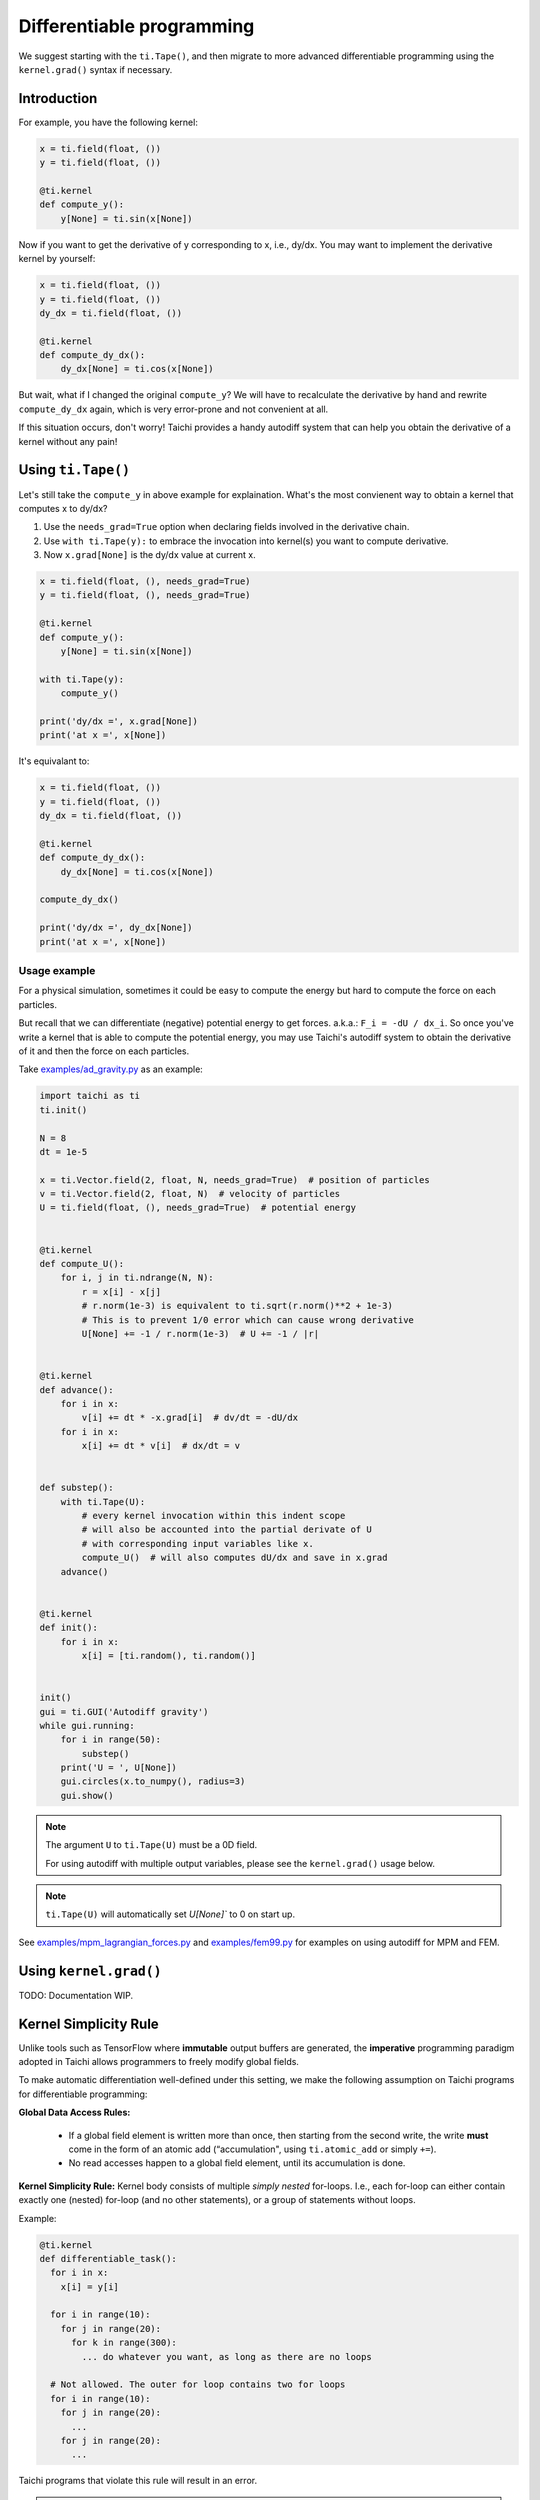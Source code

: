 .. _differentiable:

Differentiable programming
==========================

We suggest starting with the ``ti.Tape()``, and then migrate to more advanced differentiable programming using the ``kernel.grad()`` syntax if necessary.


Introduction
------------

For example, you have the following kernel:

.. code-block:: python

    x = ti.field(float, ())
    y = ti.field(float, ())

    @ti.kernel
    def compute_y():
        y[None] = ti.sin(x[None])


Now if you want to get the derivative of y corresponding to x, i.e., dy/dx.
You may want to implement the derivative kernel by yourself:

.. code-block:: python

    x = ti.field(float, ())
    y = ti.field(float, ())
    dy_dx = ti.field(float, ())

    @ti.kernel
    def compute_dy_dx():
        dy_dx[None] = ti.cos(x[None])


But wait, what if I changed the original ``compute_y``? We will have to
recalculate the derivative by hand and rewrite ``compute_dy_dx`` again, which
is very error-prone and not convenient at all.

If this situation occurs, don't worry! Taichi provides a handy autodiff
system that can help you obtain the derivative of a kernel without any pain!


Using ``ti.Tape()``
-------------------

Let's still take the ``compute_y`` in above example for explaination.
What's the most convienent way to obtain a kernel that computes x to dy/dx?

1. Use the ``needs_grad=True`` option when declaring fields involved in the
   derivative chain.
2. Use ``with ti.Tape(y):`` to embrace the invocation into kernel(s) you want
   to compute derivative.
3. Now ``x.grad[None]`` is the dy/dx value at current x.

.. code-block:: python

    x = ti.field(float, (), needs_grad=True)
    y = ti.field(float, (), needs_grad=True)

    @ti.kernel
    def compute_y():
        y[None] = ti.sin(x[None])

    with ti.Tape(y):
        compute_y()

    print('dy/dx =', x.grad[None])
    print('at x =', x[None])


It's equivalant to:

.. code-block:: python

    x = ti.field(float, ())
    y = ti.field(float, ())
    dy_dx = ti.field(float, ())

    @ti.kernel
    def compute_dy_dx():
        dy_dx[None] = ti.cos(x[None])

    compute_dy_dx()

    print('dy/dx =', dy_dx[None])
    print('at x =', x[None])


Usage example
+++++++++++++

For a physical simulation, sometimes it could be easy to compute the energy but
hard to compute the force on each particles.

But recall that we can differentiate (negative) potential energy to get forces.
a.k.a.: ``F_i = -dU / dx_i``.
So once you've write a kernel that is able to compute the potential energy,
you may use Taichi's autodiff system to obtain the derivative of it and
then the force on each particles.

Take `examples/ad_gravity.py <https://github.com/taichi-dev/taichi/blob/master/examples/ad_gravity.py>`_ as an example:

.. code-block:: python

    import taichi as ti
    ti.init()

    N = 8
    dt = 1e-5

    x = ti.Vector.field(2, float, N, needs_grad=True)  # position of particles
    v = ti.Vector.field(2, float, N)  # velocity of particles
    U = ti.field(float, (), needs_grad=True)  # potential energy


    @ti.kernel
    def compute_U():
        for i, j in ti.ndrange(N, N):
            r = x[i] - x[j]
            # r.norm(1e-3) is equivalent to ti.sqrt(r.norm()**2 + 1e-3)
            # This is to prevent 1/0 error which can cause wrong derivative
            U[None] += -1 / r.norm(1e-3)  # U += -1 / |r|


    @ti.kernel
    def advance():
        for i in x:
            v[i] += dt * -x.grad[i]  # dv/dt = -dU/dx
        for i in x:
            x[i] += dt * v[i]  # dx/dt = v


    def substep():
        with ti.Tape(U):
            # every kernel invocation within this indent scope
            # will also be accounted into the partial derivate of U
            # with corresponding input variables like x.
            compute_U()  # will also computes dU/dx and save in x.grad
        advance()


    @ti.kernel
    def init():
        for i in x:
            x[i] = [ti.random(), ti.random()]


    init()
    gui = ti.GUI('Autodiff gravity')
    while gui.running:
        for i in range(50):
            substep()
        print('U = ', U[None])
        gui.circles(x.to_numpy(), radius=3)
        gui.show()


.. note::

   The argument ``U`` to ``ti.Tape(U)`` must be a 0D field.

   For using autodiff with multiple output variables, please see the
   ``kernel.grad()`` usage below.

.. note::

   ``ti.Tape(U)`` will automatically set `U[None]`` to 0 on start up.


See `examples/mpm_lagrangian_forces.py <https://github.com/taichi-dev/taichi/blob/master/examples/mpm_lagrangian_forces.py>`_ and `examples/fem99.py <https://github.com/taichi-dev/taichi/blob/master/examples/fem99.py>`_ for examples on using autodiff for MPM and FEM.


Using ``kernel.grad()``
-----------------------

TODO: Documentation WIP.


.. _simplicity_rule:

Kernel Simplicity Rule
----------------------

Unlike tools such as TensorFlow where **immutable** output buffers are generated, the **imperative** programming paradigm adopted in Taichi allows programmers to freely modify global fields.

To make automatic differentiation well-defined under this setting, we make the following assumption on Taichi programs for differentiable programming:

**Global Data Access Rules:**

  - If a global field element is written more than once, then starting from the second write, the write **must** come in the form of an atomic add (“accumulation", using ``ti.atomic_add`` or simply ``+=``).
  - No read accesses happen to a global field element, until its accumulation is done.

**Kernel Simplicity Rule:** Kernel body consists of multiple `simply nested` for-loops.
I.e., each for-loop can either contain exactly one (nested) for-loop (and no other statements), or a group of statements without loops.

Example:

.. code-block:: python

    @ti.kernel
    def differentiable_task():
      for i in x:
        x[i] = y[i]

      for i in range(10):
        for j in range(20):
          for k in range(300):
            ... do whatever you want, as long as there are no loops

      # Not allowed. The outer for loop contains two for loops
      for i in range(10):
        for j in range(20):
          ...
        for j in range(20):
          ...

Taichi programs that violate this rule will result in an error.

.. note::

  **static for-loops** (e.g. ``for i in ti.static(range(4))``) will get unrolled by the Python frontend preprocessor and therefore does not count as a level of loop.


DiffTaichi
----------

The `DiffTaichi repo <https://github.com/yuanming-hu/difftaichi>`_ contains 10 differentiable physical simulators built with Taichi differentiable programming.
A few examples with neural network controllers optimized using differentiable simulators and brute-force gradient descent:

.. image:: https://github.com/yuanming-hu/public_files/raw/master/learning/difftaichi/ms3_final-cropped.gif

.. image:: https://github.com/yuanming-hu/public_files/raw/master/learning/difftaichi/rb_final2.gif

.. image:: https://github.com/yuanming-hu/public_files/raw/master/learning/difftaichi/diffmpm3d.gif

Check out `the DiffTaichi paper <https://arxiv.org/pdf/1910.00935.pdf>`_ and `video <https://www.youtube.com/watch?v=Z1xvAZve9aE>`_ to learn more about Taichi differentiable programming.
